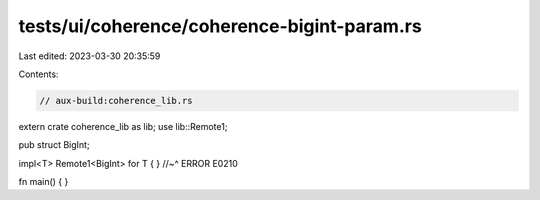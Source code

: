 tests/ui/coherence/coherence-bigint-param.rs
============================================

Last edited: 2023-03-30 20:35:59

Contents:

.. code-block:: rs

    // aux-build:coherence_lib.rs

extern crate coherence_lib as lib;
use lib::Remote1;

pub struct BigInt;

impl<T> Remote1<BigInt> for T { }
//~^ ERROR E0210

fn main() { }


